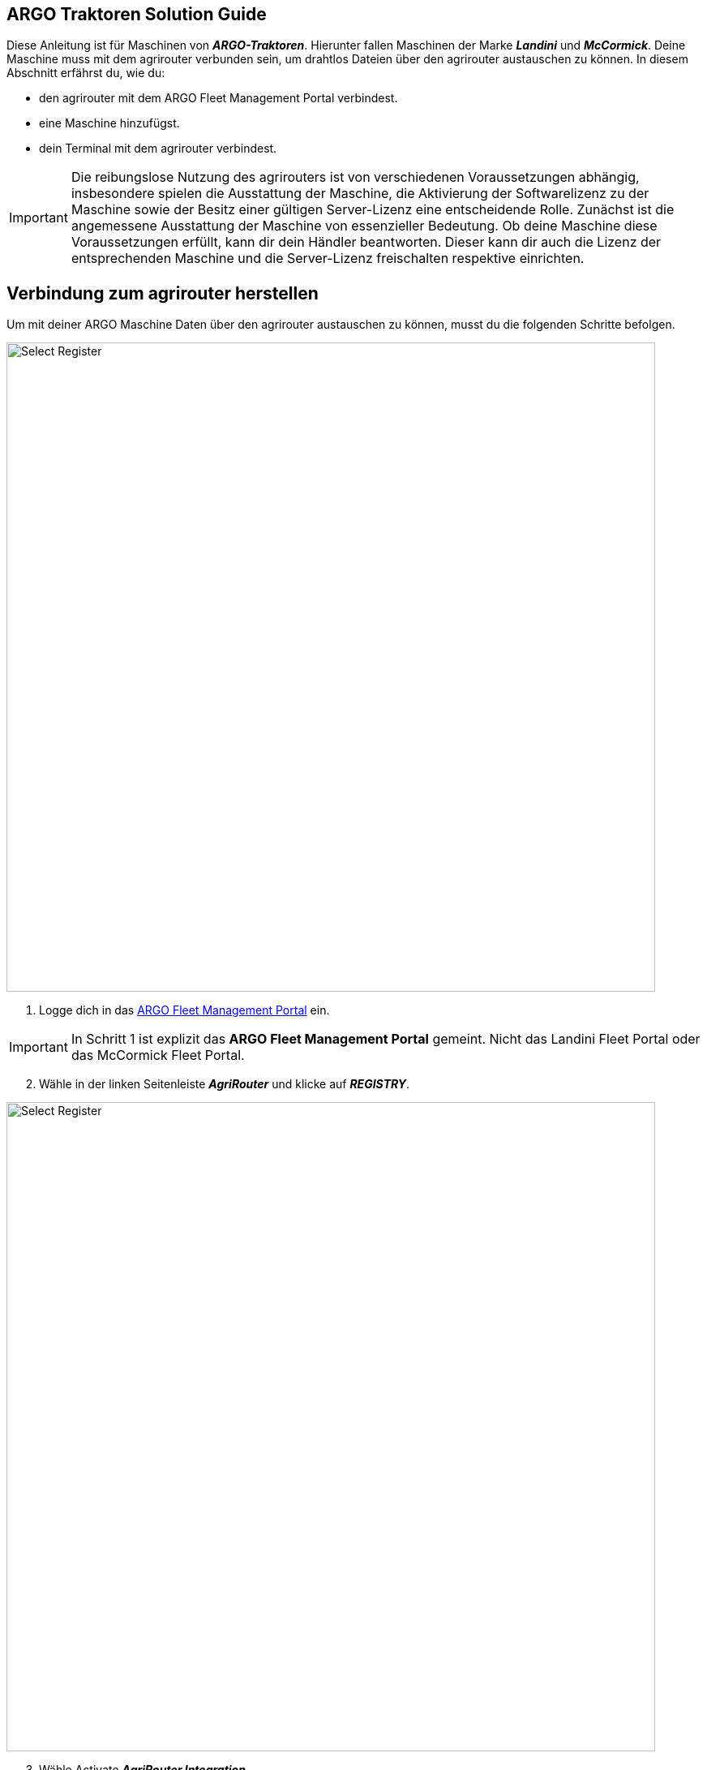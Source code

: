 == ARGO Traktoren Solution Guide

Diese Anleitung ist für Maschinen von *_ARGO-Traktoren_*. Hierunter fallen Maschinen der Marke *_Landini_* und *_McCormick_*. Deine Maschine muss mit dem agrirouter verbunden sein, um drahtlos Dateien über den agrirouter austauschen zu können. In diesem Abschnitt erfährst du, wie du:

* den agrirouter mit dem ARGO Fleet Management Portal verbindest.
* eine Maschine hinzufügst.
* dein Terminal mit dem agrirouter verbindest.

[IMPORTANT]
====
Die reibungslose Nutzung des agrirouters ist von verschiedenen Voraussetzungen abhängig, insbesondere spielen die Ausstattung der Maschine, die Aktivierung der Softwarelizenz zu der Maschine sowie der Besitz einer gültigen Server-Lizenz eine entscheidende Rolle. 
Zunächst ist die angemessene Ausstattung der Maschine von essenzieller Bedeutung. Ob deine Maschine diese Voraussetzungen erfüllt, kann dir dein Händler beantworten. 
Dieser kann dir auch die Lizenz der entsprechenden Maschine und die Server-Lizenz freischalten respektive einrichten.
====

[#connect-internet]
== Verbindung zum agrirouter herstellen

Um mit deiner ARGO Maschine Daten über den agrirouter austauschen zu können, musst du die folgenden Schritte befolgen.

image::interactive_agrirouter/argo/argo-connect-agrirouter-1-de.png[Select Register, 800]

. Logge dich in das link:https://argofleet.argotractors.com/#/auth/login[ARGO Fleet Management Portal, window="_blank"] ein. 

[IMPORTANT]
====
In Schritt 1 ist explizit das *ARGO Fleet Management Portal* gemeint. Nicht das Landini Fleet Portal oder das McCormick Fleet Portal.
====

[start=2]
. Wähle in der linken Seitenleiste *_AgriRouter_* und klicke auf *_REGISTRY_*.

image::interactive_agrirouter/argo/argo-connect-agrirouter-2-de.png[Select Register, 800]

[start=3]

. Wähle Activate *_AgriRouter Integration_*.
. Solltest du in diesem Browser noch nicht in deinem agrirouter-Konto eingeloggt sein, wirst du nun aufgefordert dich einzuloggen

[.float-group]
--
[.right]
image::interactive_agrirouter/argo/argo-connect-agrirouter-3-de.png[Select Register, 400]

[start=5]
. Klicke auf *_CONNECT_*.
. Jetzt besteht eine Verbindung zwischen deinem agrirouter-Konto und deinem Argo Fleet Management Konto.
--

== Hinzufügen einer Maschine
Um eine bestimmte Maschine auswählen zu können, die über den agrirouter Daten senden und empfangen soll, muss die zuerst hinzugefügt werden.

image::interactive_agrirouter/argo/argo-add-machine-1-de.png[Select Register, 800]

. Klicke in der linken Seitenleiste auf *_AgriRouter_*.
. Klicke auf das *_+ Icon_*, um eine Maschine hinzuzufügen.
. Füge die benötigten Informationen hinzu und klicke auf das *_Speichern-Icon_*.

image::interactive_agrirouter/argo/argo-add-machine-2-de.png[Select Register, 800]

[start=4]
. Wähle die Maschine aus, die du im letzten Schritt hinzugefügt hast.
. Klicke auf das *_On-Board_* Symbol, um mit dem Agrirouter On-Boarding fortzufahren.

image::interactive_agrirouter/argo/argo-add-machine-3-de.png[Select Register, 800]

[start=6]
. Der On-Boarding-Vorgang ist abgeschlossen, wenn neben dem Fahrzeug der grüne Punkt erscheint.

== Terminal (X25) mit dem agrirouter verbinden

[.float-group]
--
[.right]
image::interactive_agrirouter/argo/argo-connect-terminal-1-de.png[Select Register, 400]

. Vom X25-Terminal aus klickst du auf das Symbol für CLOUD BASED SERVICES (Disabled).
--

[.float-group]
--
[.left]
image::interactive_agrirouter/argo/argo-connect-terminal-2-de.png[Select Register, 400]

[start=2]
. Wähle im nächsten Fenster die Option *_AgriRouter_* und klicke auf *_OK_*.
--

[.float-group]
--
[.right]
image::interactive_agrirouter/argo/argo-connect-terminal-3-de.png[Select Register, 400]

[start=3]
. Die Verbindung ist bestätigt, wenn das Symbol bei CLOUD BASED SERVICES grün wird (Verbunden).
--

[.float-group]
--
[.left]
image::interactive_agrirouter/argo/argo-connect-terminal-4-de.png[Select Register, 400]

[start=4]
. Logge dich jetzt online auf deinem https://my-agrirouter.accounts.ondemand.com/[agrirouter-Konto, window="_blank"] ein und https://manual.agrirouter.com/de/manual/latest/endpoint.html#connect-machine[füge das Terminal als einen neuen Endpunkt (Horizon ARGO) hinzu, window="_blank"].
. Notiere dir im letzten Schritt den Registrierungscode.
--

[.float-group]
--
[.right]
image::interactive_agrirouter/argo/argo-connect-terminal-5-de.png[Select Register, 400]

[start=5]
. Klicke in deinem X25 Terminal auf *_System Setup_* und dann auf *_AGRIROUTER_*.
--

[.float-group]
--
[.left]
image::interactive_agrirouter/argo/argo-connect-terminal-6-de.png[Select Register, 400]

[start=7]
. Klicke auf *_CODE_*.
--

[.float-group]
--
[.right]
image::interactive_agrirouter/argo/argo-connect-terminal-7-de.png[Select Register, 400]

[start=8]
. Gib den *_Registrierungscode_* ein, den du dir unter Schritt 5 notiert hast.
. Klicke auf den *_grünen Haken_*, um die Eingabe zu bestätigen.
--

[.float-group]
--
[.left]
image::interactive_agrirouter/argo/argo-connect-terminal-8-de.png[Select Register, 400]

[start=10]
1. Klicke auf *_OK_*. 
2. Du hast nun erfolgreich eine Verbindung zwischen deiner ARGO-Traktoren Maschine und dem agrirouter hergestellt. Du kannst nun drahtlos Daten von bspw. deinem Farm-Management-System über den agrirouter an deine Maschine senden.
--

[NOTE]
====
Wenn du während des Prozesses Unterstützung benötigst, kannst du dich bei deinem lokalen Händler melden.
====